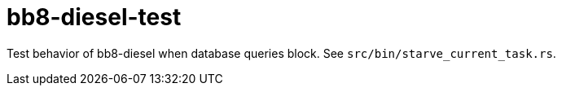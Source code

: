 :showtitle:
:toc: left
:icons: font

= bb8-diesel-test

Test behavior of bb8-diesel when database queries block.  See `src/bin/starve_current_task.rs`.
